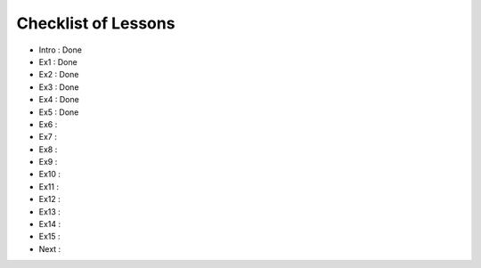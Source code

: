 Checklist of Lessons
====================

- Intro : Done
- Ex1   : Done
- Ex2   : Done
- Ex3   : Done
- Ex4   : Done
- Ex5   : Done
- Ex6   :
- Ex7   :
- Ex8   :
- Ex9   :
- Ex10  :
- Ex11  :
- Ex12  :
- Ex13  :
- Ex14  :
- Ex15  :
- Next  :